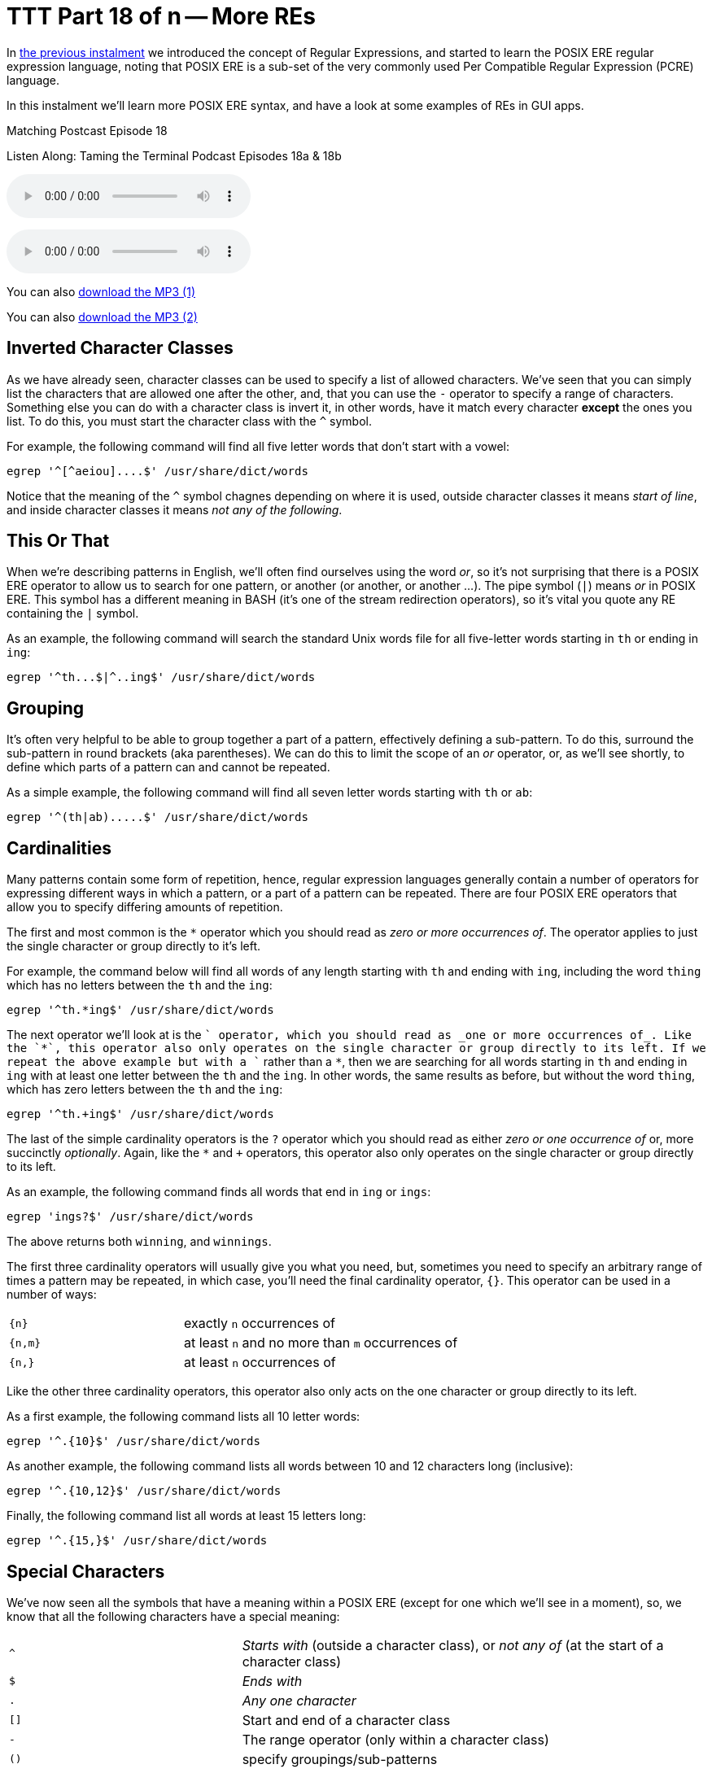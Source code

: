 [[ttt18]]
= TTT Part 18 of n -- More REs

In <<ttt17,the previous instalment>> we introduced the concept of Regular Expressions, and started to learn the POSIX ERE regular expression language, noting that POSIX ERE is a sub-set of the very commonly used Per Compatible Regular Expression (PCRE) language.

In this instalment we'll learn more POSIX ERE syntax, and have a look at some examples of REs in GUI apps.

.Matching Postcast Episode 18
****

Listen Along: Taming the Terminal Podcast Episodes 18a & 18b

ifndef::backend-pdf[]
+++<audio controls='1' src="http://media.blubrry.com/tamingtheterminal/archive.org/download/TTT18aMoreREs/TTT_18a_More_REs.mp3">+++Your browser does not support HTML 5 audio 🙁+++</audio>+++
endif::[]

ifndef::backend-pdf[]
+++<audio controls='1' src="http://media.blubrry.com/tamingtheterminal/archive.org/download/TTT18bMoreREs/TTT_18b_More_REs.mp3">+++Your browser does not support HTML 5 audio 🙁+++</audio>+++
endif::[]

You can
ifndef::backend-pdf[]
also
endif::[]
http://media.blubrry.com/tamingtheterminal/archive.org/download/TTT18aMoreREs/TTT_18a_More_REs.mp3?autoplay=0&loop=0&controls=1[download the MP3 (1)]

You can
ifndef::backend-pdf[]
also
endif::[]
http://media.blubrry.com/tamingtheterminal/archive.org/download/TTT18bMoreREs/TTT_18b_More_REs.mp3?autoplay=0&loop=0&controls=1[download the MP3 (2)]
****

== Inverted Character Classes

As we have already seen, character classes can be used to specify a list of allowed characters.
We've seen that you can simply list the characters that are allowed one after the other, and, that you can use the `-` operator to specify a range of characters.
Something else you can do with a character class is invert it, in other words, have it match every character *except* the ones you list.
To do this, you must start the character class with the `^` symbol.

For example, the following command will find all five letter words that don't start with a vowel:

[source,shell]
----
egrep '^[^aeiou]....$' /usr/share/dict/words
----

Notice that the meaning of the `^` symbol chagnes depending on where it is used, outside character classes it means _start of line_, and inside character classes it means _not any of the following_.

== This Or That

When we're describing patterns in English, we'll often find ourselves using the word _or_, so it's not surprising that there is a POSIX ERE operator to allow us to search for one pattern, or another (or another, or another ...).
The pipe symbol (`|`) means _or_ in POSIX ERE.
This symbol has a different meaning in BASH (it's one of the stream redirection operators), so it's vital you quote any RE containing the `|` symbol.

As an example, the following command will search the standard Unix words file for all five-letter words starting in `th` or ending in `ing`:

[source,shell]
----
egrep '^th...$|^..ing$' /usr/share/dict/words
----

== Grouping

It's often very helpful to be able to group together a part of a pattern, effectively defining a sub-pattern.
To do this, surround the sub-pattern in round brackets (aka parentheses).
We can do this to limit the scope of an _or_ operator, or, as we'll see shortly, to define which parts of a pattern can and cannot be repeated.

As a simple example, the following command will find all seven letter words starting with `th` or `ab`:

[source,shell]
----
egrep '^(th|ab).....$' /usr/share/dict/words
----

== Cardinalities

Many patterns contain some form of repetition, hence, regular expression languages generally contain a number of operators for expressing different ways in which a pattern, or a part of a pattern can be repeated.
There are four POSIX ERE operators that allow you to specify differing amounts of repetition.

The first and most common is the `*` operator which you should read as _zero or more occurrences of_.
The operator applies to just the single character or group directly to it's left.

For example, the command below will find all words of any length starting with `th` and ending with `ing`, including the word `thing` which has no letters between the `th` and the `ing`:

[source,shell]
----
egrep '^th.*ing$' /usr/share/dict/words
----

The next operator we'll look at is the `+` operator, which you should read as _one or more occurrences of_.
Like the `*`, this operator also only operates on the single character or group directly to its left.
If we repeat the above example but with a `+` rather than a `*`, then we are searching for all words starting in `th` and ending in `ing` with at least one letter between the `th` and the `ing`.
In other words, the same results as before, but without the word `thing`, which has zero letters between the `th` and the `ing`:

[source,shell]
----
egrep '^th.+ing$' /usr/share/dict/words
----

The last of the simple cardinality operators is the `?` operator which you should read as either _zero or one occurrence of_ or, more succinctly _optionally_.
Again, like the `*` and `+` operators, this operator also only operates on the single character or group directly to its left.

As an example, the following command finds all words that end in `ing` or `ings`:

[source,shell]
----
egrep 'ings?$' /usr/share/dict/words
----

The above returns both `winning`, and `winnings`.

The first three cardinality operators will usually give you what you need, but, sometimes you need to specify an arbitrary range of times a pattern may be repeated, in which case, you'll need the final cardinality operator, `{}`.
This operator can be used in a number of ways:

[cols="1,2",width=75%]
|===
| `{n}`
| exactly `n` occurrences of

| `{n,m}`
| at least `n` and no more than `m` occurrences of

| `{n,}`
| at least `n` occurrences of
|===

Like the other three cardinality operators, this operator also only acts on the one character or group directly to its left.

As a first example, the following command lists all 10 letter words:

[source,shell]
----
egrep '^.{10}$' /usr/share/dict/words
----

As another example, the following command lists all words between 10 and 12 characters long (inclusive):

[source,shell]
----
egrep '^.{10,12}$' /usr/share/dict/words
----

Finally, the following command list all words at least 15 letters long:

[source,shell]
----
egrep '^.{15,}$' /usr/share/dict/words
----

== Special Characters

We've now seen all the symbols that have a meaning within a POSIX ERE (except for one which we'll see in a moment), so, we know that all the following characters have a special meaning:

[cols="1,2"]
|===
| `^`
| _Starts with_ (outside a character class), or _not any of_ (at the start of a character class)

| `$`
| _Ends with_

| `.`
| _Any one character_

| `[]`
| Start and end of a character class

| `-`
| The range operator (only within a character class)

| `()`
| specify groupings/sub-patterns

| `\|`
| _Or_

| `*`
| _Zero or more occurrences of_

| `+`
| _One or more occurrences of_

| `?`
| _Zero or one occurrences of_

| `{}`
| The cardinality operator

| `\`
| The escape character (more on this in a moment)
|===

If you want to include any of these characters in your patterns, you have to escape them if they occur somewhere in the pattern where they have a meaning.
The way you do this is by preceding them with the escape character, `\`.

If you wanted to match an actual full-stop (aka period) within your RE, you would need to escape it, so, an RE to match an optionally decimal temperature (in Celsius, Fahrenheit, or Kelvin) could be written like so:

[source,shell]
----
[0-9]+(\.[0-9]+)?[CFK]
----

Similarly, an RE to find all optionally decimal dollar amounts could be written as:

[source,shell]
----
\$[0-9]+(\.[0-9]+)?
----

However, we could write this in a more clear way by using the fact that very few characters have a special meaning within character classes, and hence don't need to be escaped if they are used in that context:

[source,shell]
----
[0-9]+([.][0-9]+)?[CFK]
[$][0-9]+([.][0-9]+)?
----

As a general rule, this kind of notation is easier to read than using the escape character, so, it's generally accepted best practice to use character classes where possible to avoid having to escape symbols.
This is of course not always possible, but when it is it's worth doing IMO.

== Escape Sequences

As well as being used to escape special characters, the `\` operator can also be used to match some special characters or sets of characters, e.g.:

[cols="1,2"]
|===
| `\\`
| matches a `\` character

| `\n`
| matches a newline character

| `\t`
| matches a tab character

| `\d`
| matches any digit, i.e.
is equivalent to `[0-9]`

| `\D`
| matches any non-digit, i.e.
is equivalent to `+[^0-9]+`

| `\w`
| matches any word character, i.e.
is equivalent to `[0-9a-zA-Z_]`

| `\W`
| matches any non-word character, i.e.
is equivalent to `+[^0-9a-zA-Z_]+`

| `\s`
| matches any space character, i.e.
a space or a tab

| `\S`
| matches any non-space character, i.e.
not a space or a tab

| `\b`
| matches a word boundary (start or end of a word)

| `\<`
| matches the start of a word

| `\>`
| matches the end of a word
|===

Note that the above is not an exhaustive list, these are just the escape sequences you're most likely to come across or need.

Given the above, we could re-write our regular expressions for temperatures and dollar amounts as follows:

[source,shell]
----
\b\d+([.]\d+)?[CFK]\b
\b[$]\d+([.]\d+)?\b
----

We have also improved our regular expressions by surrounding them in word boundary markers, this means the RE will only match such amounts if they are not stuck into the middle of another word.

For our examples we have been using the standard Unix words file, which has one word per line, so, we have been able to use the start and end of line operators to specify the start and end of words.
However, this would not work if we were searching a file with multiple words on the same line.
To make our examples more generic, replace the `^` and `$` dollar operators at the start and end of the patterns with `\b` (or the start with `\<` and the end with `\>`).

== Putting it All Together

Given everything we now know, lets re-visit the example we ended with in the previous instalment, our big un-ginaly RE for matching MAC addresses:

[source,shell]
----
[0-9a-f][0-9a-f]:[0-9a-f][0-9a-f]:[0-9a-f][0-9a-f]:[0-9a-f][0-9a-f]:[0-9a-f][0-9a-f]:[0-9a-f][0-9a-f]:[0-9a-f][0-9a-f]:[0-9a-f][0-9a-f]
----

We can now re-write it as simply:

[source,shell]
----
[0-9a-f]{2}(:[0-9a-f]{2}){5}
----

The above will do everything our original RE did, but, actually, it's not as good as it could be, because it really should specify that the entire MAC address should appear as a word, so we should surround it with `\b` escape sequences:

[source,shell]
----
\b[0-9a-f]{2}(:[0-9a-f]{2}){5}\b
----

To really get practical, it's time to stop using the standard unix words file, and start using more complex input.
Specifically, we're going to use the `ifconfig` command which prints the details for all the network devices on a computer.
We'll be looking at this command in much more detail later in the series, but for now, we'll just be using the command with no arguments.
To see what it is we'll be pattern-matching against, run the command on its own first:

[source,shell]
----
ifconfig
----

So far we have been using the `egrep` command in it's two-argument form, but, it can also be used with only one argument, the pattern to be tested, if the input is passed via `STDIN`.
We'll be using stream redirection to pipe the output of `ifconfig` to `egrep`.

Let's use our new MAC address RE to find all the MAC addresses our computer has:

[source,shell]
----
ifconfig | egrep '\b[0-9a-f]{2}(:[0-9a-f]{2}){5}\b'
----

Having created an RE for MAC addresses, we can also create one for IP addresses (IPV4 to be specific):

[source,shell]
----
\b\d{1,3}([.]\d{1,3}){3}\b
----

We can use `ifconfig` and `egrep` again to find all the IP addresses our computer has:

[source,shell]
----
ifconfig | egrep '\b\d{1,3}([.]\d{1,3}){3}\b'
----

So, let's go right back to the examples we used at the very very start of all this.
Firstly, to the RE for domain names:

[source,shell]
----
[a-zA-Z0-9][-a-zA-Z0-9]*([.][a-zA-Z0-9][-a-zA-Z0-9]*)*
----

Hopefully you can now read this RE as follows:

****
A letter or digit followed by zero or more letters, digits, or dashes, optionally followed by as many instances of a dot followed by a letter or digits followed by zero or more letters, digits or dashes as desired.
****

And finally, to the RE that I promised was a funny joke:

[source,shell]
----
(bb)|[^b]{2}
----

You could read it as:

****
two 'b's or two characters that are not 'b's
****

Or, you could read it as:

****
To be, or not to be
****

Given that Shakespeare's 450th birthday was last month, it seemed appropriate to include this bit of nerd humour!

We've now covered most of the POSIX ERE spec, and probably more than most people will ever need to know, but if you'd like to learn more I can recommend http://www.boost.org/doc/libs/1_44_0/libs/regex/doc/html/boost_regex/syntax/basic_extended.html[this tutorial].

== Some Examples of REs in GUI Applications

Regular expressions make sense when you want to search for things, so, it's not surprising that you mostly find them in apps where searching is important.

You'll very often find REs in advanced text editors (not in basic editors like TextEdit.app).
Two examples are included below, the _Advanced Find and Replace_ window in http://www.peterborgapps.com/smultron/[Smultron 6], and the _Find_ dialogue in the http://www.activestate.com/komodo-edit/downloads[Komodo Edit 8] cross-platform IDE (the two editors I do all my programming in):

image::./assets/ttt18/Screen-Shot-2014-05-10-at-17.49.36.png[Smultron 6 Advanced Find and Replace]

image::./assets/ttt18/Screen-Shot-2014-05-10-at-17.55.51.png[The Komodo Edit Find Window]

Another place you'll often find regular expressions is in apps for renaming files, for example, http://manytricks.com/namemangler/[Name Mangler 3] or the bulk-renaming tool within http://cocoatech.com/pathfinder/[Path Finder]:

image::./assets/ttt18/Screen-Shot-2014-05-10-at-18.14.12.png[Name Mangler]

image::./assets/ttt18/Screen-Shot-2014-05-10-at-18.17.19.png[Screen Shot 2014-05-10 at 18.17.19]

== Update (19 Oct 2015) -- A Nice Web Tool

Thanks to NosillaCast listener Caleb Fong for recommending a great online RE testing tool which you can find at https://regex101.com[regex101.com]

== Next Time ...

We've now learned enough about REs to move on to looking at command line tools for searching for text in files, and files in the filesystem.
This is what we'll be moving on to next in this series.
